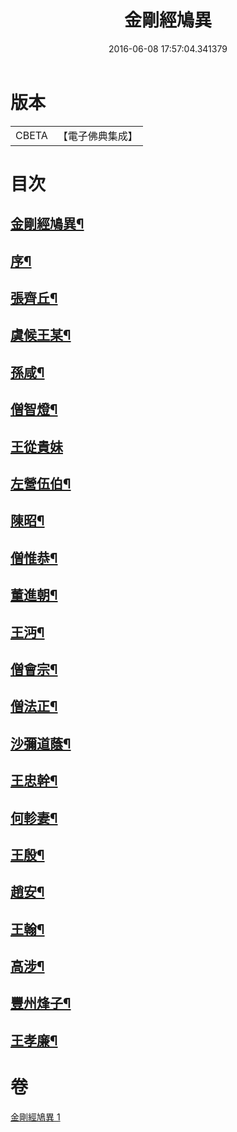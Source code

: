 #+TITLE: 金剛經鳩異 
#+DATE: 2016-06-08 17:57:04.341379

* 版本
 |     CBETA|【電子佛典集成】|

* 目次
** [[file:KR6r0175_001.txt::001-0467b2][金剛經鳩異¶]]
** [[file:KR6r0175_001.txt::001-0467b13][序¶]]
** [[file:KR6r0175_001.txt::001-0467c21][張齊丘¶]]
** [[file:KR6r0175_001.txt::001-0468a10][虞候王某¶]]
** [[file:KR6r0175_001.txt::001-0468a24][孫咸¶]]
** [[file:KR6r0175_001.txt::001-0468b18][僧智燈¶]]
** [[file:KR6r0175_001.txt::001-0468b24][王從貴妹]]
** [[file:KR6r0175_001.txt::001-0468c7][左營伍伯¶]]
** [[file:KR6r0175_001.txt::001-0468c16][陳昭¶]]
** [[file:KR6r0175_001.txt::001-0469a20][僧惟恭¶]]
** [[file:KR6r0175_001.txt::001-0469b6][董進朝¶]]
** [[file:KR6r0175_001.txt::001-0469b17][王沔¶]]
** [[file:KR6r0175_001.txt::001-0469b23][僧會宗¶]]
** [[file:KR6r0175_001.txt::001-0469c4][僧法正¶]]
** [[file:KR6r0175_001.txt::001-0469c13][沙彌道蔭¶]]
** [[file:KR6r0175_001.txt::001-0469c18][王忠幹¶]]
** [[file:KR6r0175_001.txt::001-0470a11][何軫妻¶]]
** [[file:KR6r0175_001.txt::001-0470a19][王殷¶]]
** [[file:KR6r0175_001.txt::001-0470b2][趙安¶]]
** [[file:KR6r0175_001.txt::001-0470b10][王翰¶]]
** [[file:KR6r0175_001.txt::001-0470b21][高涉¶]]
** [[file:KR6r0175_001.txt::001-0470c17][豐州烽子¶]]
** [[file:KR6r0175_001.txt::001-0471a8][王孝廉¶]]

* 卷
[[file:KR6r0175_001.txt][金剛經鳩異 1]]

